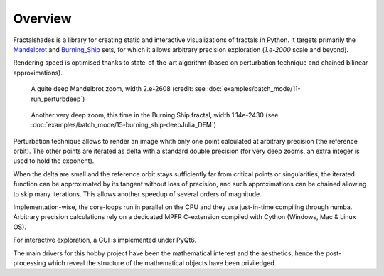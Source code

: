 Overview
********

Fractalshades is a library for creating static and interactive visualizations 
of fractals in Python. It targets primarily the Mandelbrot_ and Burning_Ship_
sets, for which it allows arbitrary precision exploration (*1.e-2000* scale and
beyond).

Rendering speed is optimised thanks to state-of-the-art algorithm (based on
perturbation technique and chained bilinear approximations).

.. _Mandelbrot: https://en.wikipedia.org/wiki/Mandelbrot_set
.. _Burning_Ship: https://en.wikipedia.org/wiki/Burning_Ship_fractal

.. figure:: /_static/gaia.jpg

   A quite deep Mandelbrot zoom, width 2.e-2608 (credit: see
   :doc:`examples/batch_mode/11-run_perturbdeep`)

.. figure:: /_static/deep_julia_BS.jpg

   Another very deep zoom, this time in the Burning Ship fractal, width
   1.14e-2430
   (see :doc:`examples/batch_mode/15-burning_ship-deepJulia_DEM`)

Perturbation technique allows to render an image whith only one point 
calculated at arbitrary precision (the reference orbit).
The other points are iterated as delta
with a standard double precision (for very deep zooms, an extra integer is
used to hold the exponent).

When the delta are small and the reference orbit stays sufficiently far from
critical points or singularities, the iterated function can be approximated by
its tangent without loss of precision, and such approximations can be chained
allowing to skip many iterations. This allows another speedup of several
orders of magnitude.

Implementation-wise, the core-loops run in parallel on the CPU
and they use just-in-time compiling through numba.
Arbitrary precision calculations rely on a dedicated MPFR C-extension compiled
with Cython (Windows, Mac & Linux OS).

For interactive exploration, a GUI is implemented under PyQt6.

The main drivers for this hobby project have been the mathematical interest
and the aesthetics, hence the post-processing which reveal the structure of
the mathematical objects have been priviledged.

